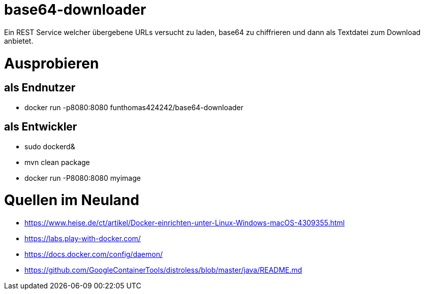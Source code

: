 # base64-downloader
Ein REST Service welcher übergebene URLs versucht zu laden, base64 zu chiffrieren und dann als Textdatei zum Download anbietet. 



# Ausprobieren

## als Endnutzer

* docker run -p8080:8080 funthomas424242/base64-downloader

## als Entwickler

* sudo dockerd&
* mvn clean package
* docker run -P8080:8080 myimage


# Quellen im Neuland

* https://www.heise.de/ct/artikel/Docker-einrichten-unter-Linux-Windows-macOS-4309355.html
* https://labs.play-with-docker.com/
* https://docs.docker.com/config/daemon/
* https://github.com/GoogleContainerTools/distroless/blob/master/java/README.md
